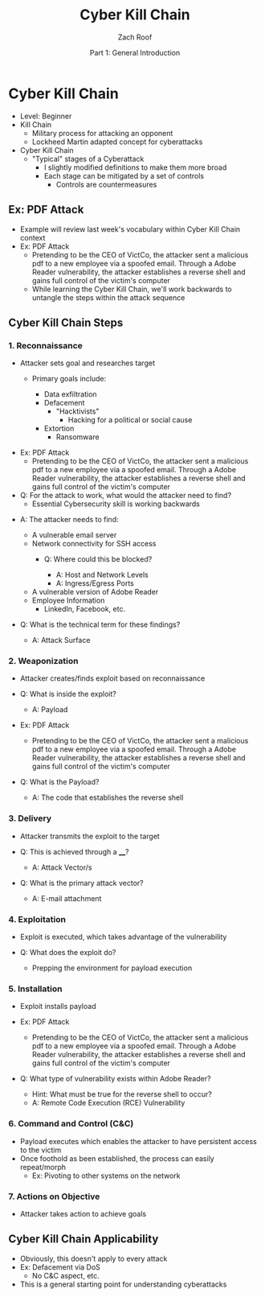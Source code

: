 #+TITLE: Cyber Kill Chain
#+DATE: Part 1: General Introduction
#+AUTHOR: Zach Roof
#+OPTIONS: num:nil toc:3
#+OPTIONS: reveal_center:nil reveal_control:t width:100% height:100%
#+OPTIONS: reveal_history:nil reveal_keyboard:t reveal_overview:t
#+OPTIONS: reveal_slide_number:"c"
#+OPTIONS: reveal_title_slide:"<h2>%t</h2><h5>%d<h5>"
#+OPTIONS: reveal_progress:t reveal_rolling_links:nil reveal_single_file:nil
#+REVEAL_HLEVEL: 1
#+REVEAL_MARGIN: 0
#+REVEAL_MIN_SCALE: 1
#+REVEAL_MAX_SCALE: 1
#+REVEAL_ROOT: file:///Users/zachroof/repos/reveal.js
#+REVEAL_TRANS: default
#+REVEAL_SPEED: default
#+REVEAL_THEME: moon
#+REVEAL_EXTRA_CSS: file:///Users/zachroof/repos/weekly-sts-in-prog/local.css
#+REVEAL_PLUGINS: notes
# YOUTUBE_EXPORT_TAGS:INFOSec,TLS,SSL,Cryptography,Alice,Bob,Trent,Mallory,Active Attacks,Passive Attacks
# YOUTUBE_EXPORT_DESC: 'Start our learning journey into TLS/Cryptography by understanding the "Crypto-Chacters" and the common attacks that they represent.'
# TODO FT:Security-Controls, nmap
* Cyber Kill Chain
#+ATTR_REVEAL: :frag (appear)
+ Level: Beginner
+ Kill Chain
  + Military process for attacking an opponent
  + Lockheed Martin adapted concept for cyberattacks
+ Cyber Kill Chain
  + "Typical" stages of a Cyberattack
    + I slightly modified definitions to make them more broad
    + Each stage can be mitigated by a set of controls
      + Controls are countermeasures

** Ex: PDF Attack
- Example will review last week's vocabulary within Cyber Kill Chain context
- Ex: PDF Attack
  - Pretending to be the CEO of VictCo, the attacker sent a malicious pdf to a new
    employee via a spoofed email. Through a Adobe Reader vulnerability, the
    attacker establishes a reverse shell and gains full control of the victim's computer
  - While learning the Cyber Kill Chain, we'll work backwards to untangle the steps within the attack sequence

** Cyber Kill Chain Steps
*** 1. Reconnaissance
- Attacker sets goal and researches target
  #+ATTR_REVEAL: :frag (appear)
  - Primary goals include:
    #+ATTR_REVEAL: :frag (appear)
    - Data exfiltration
    - Defacement
      - "Hacktivists"
        - Hacking for a political or social cause
    - Extortion
      - Ransomware
#+REVEAL: split
#+ATTR_REVEAL: :frag (appear)
- Ex: PDF Attack
  - Pretending to be the CEO of VictCo, the attacker sent a malicious pdf to a new
    employee via a spoofed email. Through a Adobe Reader vulnerability, the
    attacker establishes a reverse shell and gains full control of the victim's computer
- Q: For the attack to work, what would the attacker need to find?
  - Essential Cybersecurity skill is working backwards
#+REVEAL: split
#+ATTR_REVEAL: :frag (appear)
- A: The attacker needs to find:
  #+ATTR_REVEAL: :frag (appear)
  - A vulnerable email server
  - Network connectivity for SSH access
    - Q: Where could this be blocked?
      #+ATTR_REVEAL: :frag (appear)
      - A: Host and Network Levels
      - A: Ingress/Egress Ports
  - A vulnerable version of Adobe Reader
  - Employee Information
    - LinkedIn, Facebook, etc.
- Q: What is the technical term for these findings?
  #+ATTR_REVEAL: :frag (appear)
  - A: Attack Surface

*** 2. Weaponization
#+ATTR_REVEAL: :frag (appear)
- Attacker creates/finds exploit based on reconnaissance
- Q: What is inside the exploit?
  #+ATTR_REVEAL: :frag (appear)
  - A: Payload
#+REVEAL: split
#+ATTR_REVEAL: :frag (appear)
- Ex: PDF Attack
  - Pretending to be the CEO of VictCo, the attacker sent a malicious pdf to a new
    employee via a spoofed email. Through a Adobe Reader vulnerability, the
    attacker establishes a reverse shell and gains full control of the victim's computer
- Q: What is the Payload?
  #+ATTR_REVEAL: :frag (appear)
  - A: The code that establishes the reverse shell
*** 3. Delivery
#+ATTR_REVEAL: :frag (appear)
- Attacker transmits the exploit to the target
- Q: This is achieved through a ____?
  #+ATTR_REVEAL: :frag (appear)
  - A: Attack Vector/s
- Q: What is the primary attack vector?
  #+ATTR_REVEAL: :frag (appear)
  - A: E-mail attachment

*** 4. Exploitation
#+ATTR_REVEAL: :frag (appear)
- Exploit is executed, which takes advantage of the vulnerability
- Q: What does the exploit do?
  #+ATTR_REVEAL: :frag (appear)
  - Prepping the environment for payload execution

*** 5. Installation
#+ATTR_REVEAL: :frag (appear)
- Exploit installs payload
- Ex: PDF Attack
  - Pretending to be the CEO of VictCo, the attacker sent a malicious pdf to a new
    employee via a spoofed email. Through a Adobe Reader vulnerability, the
    attacker establishes a reverse shell and gains full control of the victim's computer
- Q: What type of vulnerability exists within Adobe Reader?
  #+ATTR_REVEAL: :frag (appear)
  - Hint: What must be true for the reverse shell to occur?
  - A: Remote Code Execution (RCE) Vulnerability

*** 6. Command and Control (C&C)
#+ATTR_REVEAL: :frag (appear)
- Payload executes which enables the attacker to have persistent access to the victim
- Once foothold as been established, the process can easily repeat/morph
  - Ex: Pivoting to other systems on the network

*** 7. Actions on Objective
- Attacker takes action to achieve goals

** Cyber Kill Chain Applicability
#+ATTR_REVEAL: :frag (appear)
+ Obviously, this doesn't apply to every attack
+ Ex: Defacement via DoS
  + No C&C aspect, etc.
+ This is a general starting point for understanding cyberattacks
